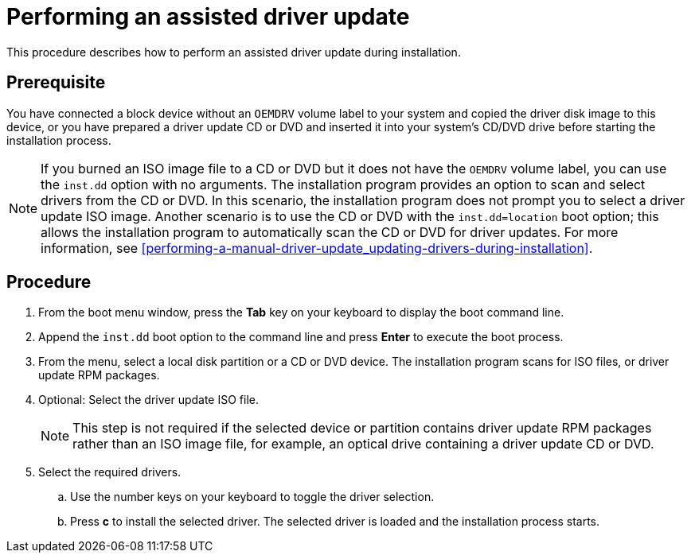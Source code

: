 [id="performing-an-assisted-driver-update_{context}"]
= Performing an assisted driver update

This procedure describes how to perform an assisted driver update during installation.

[discrete]
== Prerequisite

You have connected a block device without an `OEMDRV` volume label to your system and copied the driver disk image to this device, or you have prepared a driver update CD or DVD and inserted it into your system's CD/DVD drive before starting the installation process.

[NOTE]
====
If you burned an ISO image file to a CD or DVD but it does not have the `OEMDRV` volume label, you can use the `inst.dd` option with no arguments. The installation program provides an option to scan and select drivers from the CD or DVD. In this scenario, the installation program does not prompt you to select a driver update ISO image.
Another scenario is to use the CD or DVD with the `inst.dd=location` boot option; this allows the installation program to automatically scan the CD or DVD for driver updates. For more information, see <<performing-a-manual-driver-update_updating-drivers-during-installation>>.
====


[discrete]
== Procedure

. From the boot menu window, press the *Tab* key on your keyboard to display the boot command line.

. Append the `inst.dd` boot option to the command line and press *Enter* to execute the boot process.

. From the menu, select a local disk partition or a CD or DVD device. The installation program scans for ISO files, or driver update RPM packages.

. Optional: Select the driver update ISO file.
+
[NOTE]
====
This step is not required if the selected device or partition contains driver update RPM packages rather than an ISO image file, for example, an optical drive containing a driver update CD or DVD.
====
+
. Select the required drivers.

.. Use the number keys on your keyboard to toggle the driver selection.

.. Press *c* to install the selected driver. The selected driver is loaded and the installation process starts.

